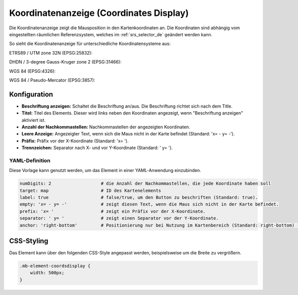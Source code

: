 .. _coordinates_display_de:

Koordinatenanzeige (Coordinates Display)
****************************************

Die Koordinatenanzeige zeigt die Mausposition in den Kartenkoordinaten an. Die Koordinaten sind abhängig vom eingestellten räumlichen Referenzsystem, welches im :ref:`srs_selector_de` geändert werden kann.

So sieht die Koordinatenanzeige für unterschiedliche Koordinatensysteme aus:

ETRS89 / UTM zone 32N (EPSG:25832):

.. image:: ../../../figures/de/coordinates_display_etrs89_zone32.png
     :scale: 80

DHDN / 3-degree Gauss-Kruger zone 2 (EPSG:31466):

.. image:: ../../../figures/de/coordinates_display_gauss_krueger_zone2.png
     :scale: 80

WGS 84 (EPSG:4326):

.. image:: ../../../figures/de/coordinates_display_wgs84.png
     :scale: 80

WGS 84 / Pseudo-Mercator (EPSG:3857):

.. image:: ../../../figures/de/coordinates_display_wgs84_pseudo_mercator.png
     :scale: 80


Konfiguration
=============

.. image:: ../../../figures/de/coordinates_display_configuration.png
     :scale: 70

* **Beschriftung anzeigen:** Schaltet die Beschriftung an/aus. Die Beschriftung richtet sich nach dem Title.
* **Titel:** Titel des Elements. Dieser wird links neben den Koordinaten angezeigt, wenn "Beschriftung anzeigen" aktiviert ist.
* **Anzahl der Nachkommastellen:** Nachkommastellen der angezeigten Koordinaten.
* **Leere Anzeige:** Angezeigter Text, wenn sich die Maus nicht in der Karte befindet (Standard: 'x= - y= -').
* **Präfix:** Präfix vor der X-Koordinate (Standard: 'x= ').
* **Trennzeichen:** Separator nach X- und vor Y-Koordinate (Standard: ' y= ').

YAML-Definition
---------------

Diese Vorlage kann genutzt werden, um das Element in einer YAML-Anwendung einzubinden.

.. code-block:: yaml

   numDigits: 2                   # die Anzahl der Nachkommastellen, die jede Koordinate haben soll
   target: map                    # ID des Kartenelements
   label: true                    # false/true, um den Button zu beschriften (Standard: true).
   empty: 'x= - y= -'             # zeigt diesen Text, wenn die Maus sich nicht in der Karte befindet.
   prefix: 'x= '                  # zeigt ein Präfix vor der X-Koordinate.
   separator: ' y= '              # zeigt einen Separator vor der Y-Koordinate.
   anchor: 'right-bottom'         # Positionierung nur bei Nutzung im Kartenbereich (Standard: right-bottom) - Optionen: 'left-top', 'right-top', 'left-bottom', 'right-bottom'

CSS-Styling
===========

Das Element kann über den folgenden CSS-Style angepasst werden, beispielsweise um die Breite zu vergrößern.

.. code-block:: css

                .mb-element-coordsdisplay {
                    width: 500px;
                }




